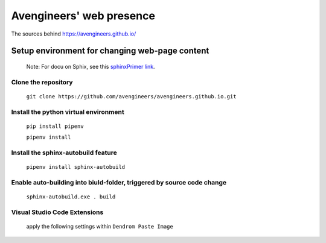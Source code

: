 Avengineers' web presence
*************************

The sources behind https://avengineers.github.io/



Setup environment for changing web-page content
-----------------------------------------------

  Note: For docu on Sphix, see this `sphinxPrimer link`_.

  .. _sphinxPrimer link: https://www.sphinx-doc.org/en/master/usage/restructuredtext/basics.html


Clone the repository
"""""""""""""""""""""""""""""""""""""""""""""""
   ``git clone https://github.com/avengineers/avengineers.github.io.git``



Install the python virtual environment
"""""""""""""""""""""""""""""""""""""""""""""""
   ``pip install pipenv``

   ``pipenv install``


Install the sphinx-autobuild feature
"""""""""""""""""""""""""""""""""""""""""""""""
  ``pipenv install sphinx-autobuild``


Enable auto-building into biuld-folder,  triggered by source code change
"""""""""""""""""""""""""""""""""""""""""""""""""""""""""""""""""""""""""
  ``sphinx-autobuild.exe . build``

Visual Studio Code Extensions
""""""""""""""""""""""""""""""
.. figure:: _figures/2022-10-04-10-48-18.png

   apply the following settings within ``Dendrom Paste Image``

     .. figure:: _figures/2022-10-04-10-54-44.png
     .. figure:: _figures/2022-10-04-10-56-21.png

.. figure:: _figures/2022-10-04-10-49-58.png
.. figure:: _figures/2022-10-04-10-50-42.png
.. figure:: _figures/2022-10-04-10-51-16.png
.. figure:: _figures/2022-10-04-10-51-42.png